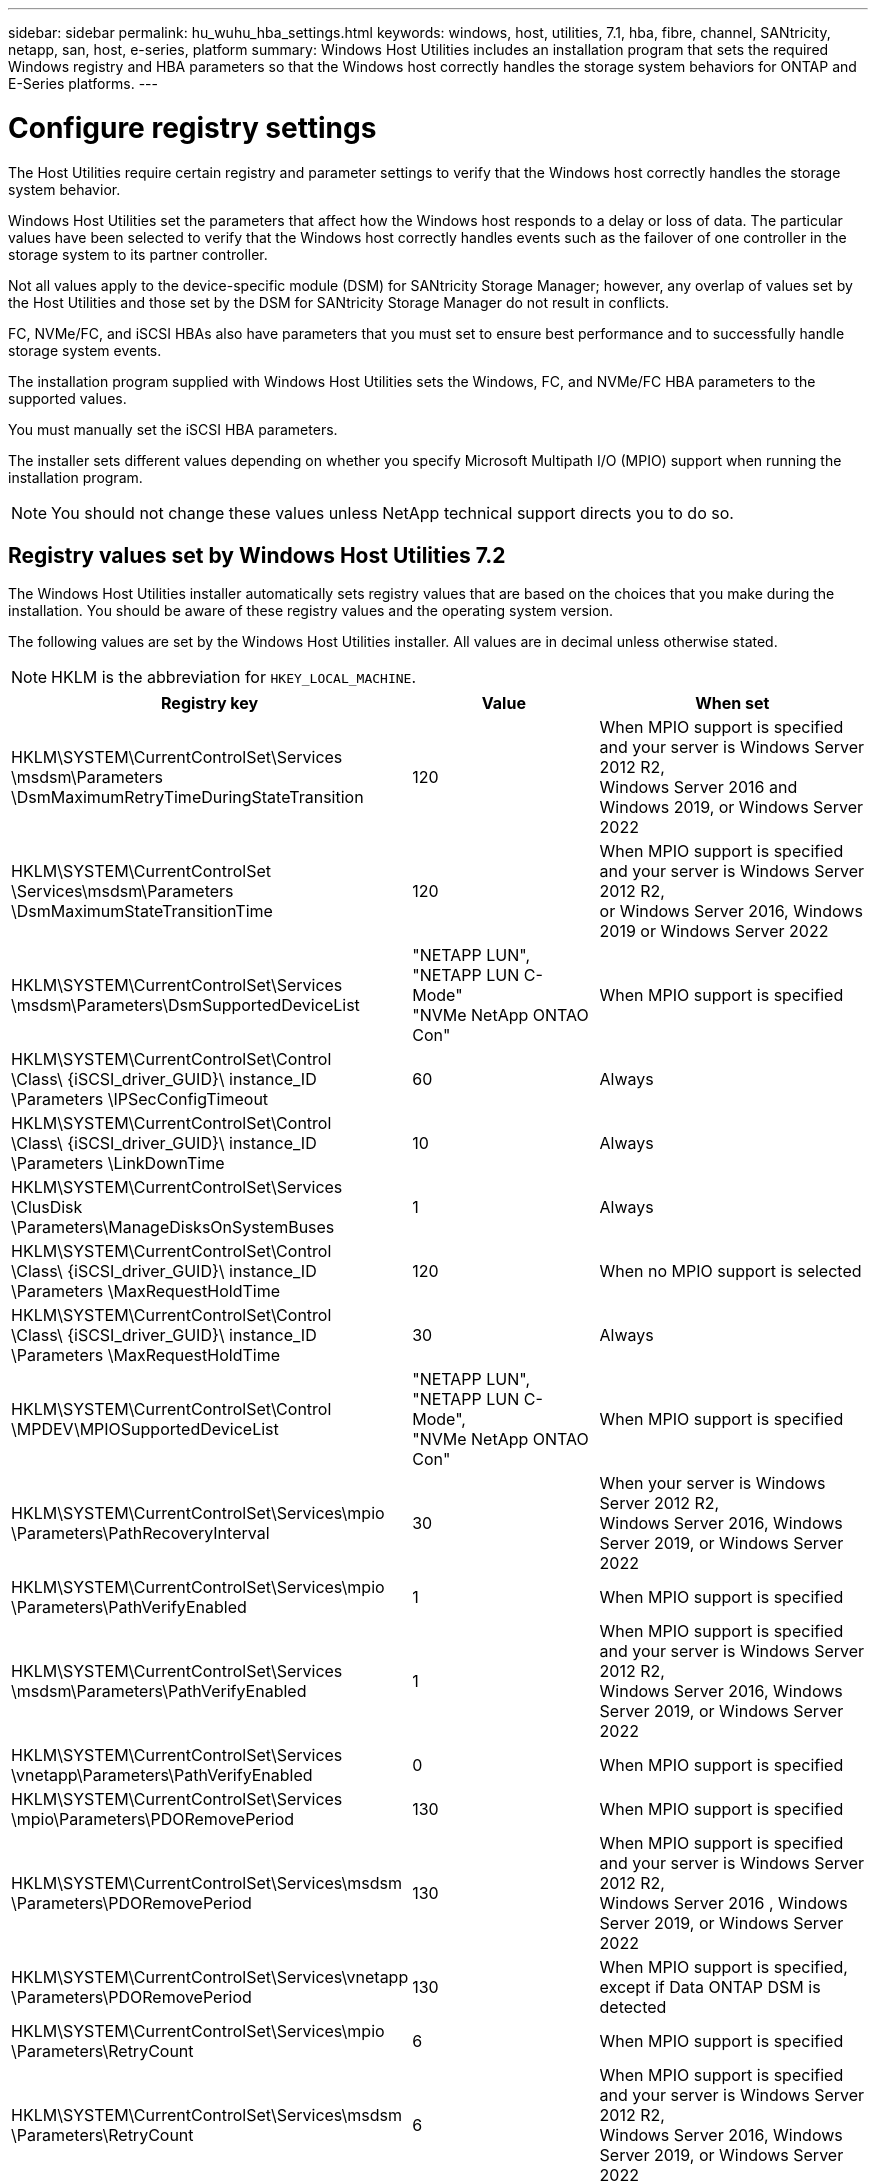---
sidebar: sidebar
permalink: hu_wuhu_hba_settings.html
keywords: windows, host, utilities, 7.1, hba, fibre, channel, SANtricity, netapp, san, host, e-series, platform
summary: Windows Host Utilities includes an installation program that sets the required Windows registry and HBA parameters so that the Windows host correctly handles the storage system behaviors for ONTAP and E-Series platforms.
---

= Configure registry settings
:toc: macro
:hardbreaks:
:toclevels: 1
:nofooter:
:icons: font
:linkattrs:
:imagesdir: ./media/

[.lead]
The Host Utilities require certain registry and parameter settings to verify that the Windows host correctly handles the storage system behavior.

Windows Host Utilities set the parameters that affect how the Windows host responds to a delay or loss of data. The particular values have been selected to verify that the Windows host correctly handles events such as the failover of one controller in the storage system to its partner controller.

Not all values apply to the device-specific module (DSM) for SANtricity Storage Manager; however, any overlap of values set by the Host Utilities and those set by the DSM for SANtricity Storage Manager do not result in conflicts.

FC, NVMe/FC, and iSCSI HBAs also have parameters that you must set to ensure best performance and to successfully handle storage system events.

The installation program supplied with Windows Host Utilities sets the Windows, FC, and NVMe/FC HBA parameters to the supported values.

You must manually set the iSCSI HBA parameters.

The installer sets different values depending on whether you specify Microsoft Multipath I/O (MPIO) support when running the installation program.

[NOTE]
You should not change these values unless NetApp technical support directs you to do so.

== Registry values set by Windows Host Utilities 7.2

The Windows Host Utilities installer automatically sets registry values that are based on the choices that you make during the installation. You should be aware of these registry values and the operating system version.

The following values are set by the Windows Host Utilities installer. All values are in decimal unless otherwise stated. 

[NOTE]
HKLM is the abbreviation for `HKEY_LOCAL_MACHINE`.

[cols=3*,options="header", cols="20,20,30"]
|===
|Registry key |Value |When set

|HKLM\SYSTEM\CurrentControlSet\Services
\msdsm\Parameters
\DsmMaximumRetryTimeDuringStateTransition
|120
|When MPIO support is specified and your server is Windows Server 2012 R2,
Windows Server 2016 and Windows 2019, or Windows Server 2022
|HKLM\SYSTEM\CurrentControlSet
\Services\msdsm\Parameters
\DsmMaximumStateTransitionTime
|120
|When MPIO support is specified and your server is Windows Server 2012 R2,
or Windows Server 2016, Windows 2019 or Windows Server 2022
|HKLM\SYSTEM\CurrentControlSet\Services
\msdsm\Parameters\DsmSupportedDeviceList
|"NETAPP LUN", "NETAPP LUN C-
Mode"
"NVMe NetApp ONTAO Con"
|When MPIO support is specified
|HKLM\SYSTEM\CurrentControlSet\Control
\Class\ {iSCSI_driver_GUID}\ instance_ID
\Parameters \IPSecConfigTimeout
|60
|Always
|HKLM\SYSTEM\CurrentControlSet\Control
\Class\ {iSCSI_driver_GUID}\ instance_ID
\Parameters \LinkDownTime
|10
|Always
|HKLM\SYSTEM\CurrentControlSet\Services
\ClusDisk \Parameters\ManageDisksOnSystemBuses
|1
|Always
|HKLM\SYSTEM\CurrentControlSet\Control
\Class\ {iSCSI_driver_GUID}\ instance_ID
\Parameters \MaxRequestHoldTime
|120
|When no MPIO support is selected
|HKLM\SYSTEM\CurrentControlSet\Control
\Class\ {iSCSI_driver_GUID}\ instance_ID
\Parameters \MaxRequestHoldTime
|30
|Always
|HKLM\SYSTEM\CurrentControlSet\Control
\MPDEV\MPIOSupportedDeviceList
|"NETAPP LUN",
"NETAPP LUN C-
Mode",
"NVMe NetApp ONTAO Con"
|When MPIO support is specified
|HKLM\SYSTEM\CurrentControlSet\Services\mpio
\Parameters\PathRecoveryInterval
|30
|When your server is Windows Server 2012 R2,
Windows Server 2016, Windows Server 2019, or Windows Server 2022
|HKLM\SYSTEM\CurrentControlSet\Services\mpio
\Parameters\PathVerifyEnabled
|1
|When MPIO support is specified
|HKLM\SYSTEM\CurrentControlSet\Services
\msdsm\Parameters\PathVerifyEnabled
|1
|When MPIO support is specified and your server is Windows Server 2012 R2,
Windows Server 2016, Windows Server 2019, or Windows Server 2022
|HKLM\SYSTEM\CurrentControlSet\Services
\vnetapp\Parameters\PathVerifyEnabled
|0
|When MPIO support is specified
|HKLM\SYSTEM\CurrentControlSet\Services
\mpio\Parameters\PDORemovePeriod
|130
|When MPIO support is specified
|HKLM\SYSTEM\CurrentControlSet\Services\msdsm
\Parameters\PDORemovePeriod
|130
|When MPIO support is specified and your server is  Windows Server 2012 R2,
Windows Server 2016 , Windows Server 2019, or Windows Server 2022
|HKLM\SYSTEM\CurrentControlSet\Services\vnetapp
\Parameters\PDORemovePeriod
|130
|When MPIO support is specified, except if Data ONTAP DSM is detected
|HKLM\SYSTEM\CurrentControlSet\Services\mpio
\Parameters\RetryCount
|6
|When MPIO support is specified
|HKLM\SYSTEM\CurrentControlSet\Services\msdsm
\Parameters\RetryCount
|6
|When MPIO support is specified and your server is Windows Server 2012 R2,
Windows Server 2016, Windows Server 2019, or Windows Server 2022
|HKLM\SYSTEM\CurrentControlSet\Services\mpio
\Parameters\RetryInterval
|1
|When MPIO support is specified
|HKLM\SYSTEM\CurrentControlSet\Services\msdsm
\Parameters\RetryInterval
|1
|When MPIO support is specified and your server is  Windows Server 2012 R2,
Windows Server 2016, Windows Server 2019, or Windows Server 2022
|HKLM\SYSTEM\CurrentControlSet\Services\vnetapp
\Parameters\RetryInterval
|1
|When MPIO support is specified
|HKLM\SYSTEM\CurrentControlSet\Services
\disk\TimeOutValue
|120
|When no MPIO support is selected
|HKLM\SYSTEM\CurrentControlSet\Services\mpio
\Parameters\UseCustomPathRecoveryInterval
|1
|When MPIO support is specified and your server is  Windows Server 2012 R2,
Windows Server 2016, Windows Server 2019, or Windows Server 2022
|===


=== NVMe parameters

The following NVMe Emulex driver parameters are updated when installing Windows Host Utilities 7.2:

* EnableNVMe = 1
* NVMEMode = 0
* LimTransferSize=1
 



== Registry values set by Windows Host Utilities 7.1

The Windows Host Utilities installer automatically sets registry values that are based on the choices that you make during installation. You should be aware of these registry values, the operating system version.

The following values are set by the Windows Host Utilities installer. All values are in decimal unless otherwise noted. 

[NOTE]
`HKLM` is the abbreviation for `HKEY_LOCAL_MACHINE`.

[options="header", cols= "~, 10, ~"]
|===
|Registry key |Value |When set
|HKLM\SYSTEM\CurrentControlSet\Services
\msdsm\Parameters
\DsmMaximumRetryTimeDuringStateTransition
|120 |When MPIO support is specified and your server is Windows Server 2008, Windows Server 2008 R2, Windows Server 2012, Windows Server 2012 R2, or Windows Server 2016, except if Data ONTAP DSM is detected
|HKLM\SYSTEM\CurrentControlSet\Services
\msdsm\Parameters
\DsmMaximumStateTransitionTime
|120 |When MPIO support is specified and your server is Windows Server 2008, Windows Server 2008 R2, Windows Server 2012, Windows Server 2012 R2, or Windows Server 2016, except if Data ONTAP DSM is detected
1.2+|HKLM\SYSTEM\CurrentControlSet\Services\msdsm
\Parameters\DsmSupportedDeviceList
|"NETAPPLUN" |When MPIO support is specified
|"NETAPP LUN", "NETAPP LUN C-Mode" |When MPIO support is specified, except if Data ONTAP DSM is detected
|HKLM\SYSTEM\CurrentControlSet\Control\Class
\{iSCSI_driver_GUID}\ instance_ID\Parameters
\IPSecConfigTimeout
|60
|Always, except when Data ONTAP DSM is detected
|HKLM\SYSTEM\CurrentControlSet\Control
\Class\{iSCSI_driver_GUID}
\ instance_ID\Parameters\LinkDownTime
|10
|Always
|HKLM\SYSTEM\CurrentControlSet\Services\ClusDisk
\Parameters\ManageDisksOnSystemBuses
|1|Always, except when Data ONTAP DSM is detected
1.2+|HKLM\SYSTEM\CurrentControlSet\Control
\Class\{iSCSI_driver_GUID}
\ instance_ID\Parameters\MaxRequestHoldTime
|120
|When no MPIO support is selected
|30
|Always, except when Data ONTAP DSM is detected
1.2+|HKLM\SYSTEM\CurrentControlSet
\Control\MPDEV\MPIOSupportedDeviceList
|"NETAPP LUN"
|When MPIO support is specified
|"NETAPP LUN", "NETAPP LUN C-Mode"
|When MPIO is support-specified, except if Data ONTAP DSM is detected
|HKLM\SYSTEM\CurrentControlSet\Services\mpio
\Parameters\PathRecoveryInterval
|40
|When your server is Windows Server 2008, Windows Server 2008 R2, Windows Server 2012, Windows Server 2012 R2, or Windows Server 2016 only
|HKLM\SYSTEM\CurrentControlSet\Services\mpio
\Parameters\PathVerifyEnabled
|0
|When MPIO support is specified, except if Data ONTAP DSM is detected
|HKLM\SYSTEM\CurrentControlSet\Services\msdsm
\Parameters\PathVerifyEnabled
|0
|When MPIO support is specified, except if Data ONTAP DSM is detected
|HKLM\SYSTEM\CurrentControlSet\Services
\msdsm\Parameters\PathVerifyEnabled
|0
|When MPIO support is specified and your server is Windows Server 2008, Windows Server 2008 R2, Windows Server 2012, Windows Server 2012 R2, or Windows Server 2016, except if Data ONTAP DSM is detected
|HKLM\SYSTEM\CurrentControlSet\Services
\msiscdsm\Parameters\PathVerifyEnabled
|0
|When MPIO support is specified and your server is Windows Server 2003, except if Data ONTAP DSM is detected
|HKLM\SYSTEM\CurrentControlSet\Services\vnetapp
\Parameters\PathVerifyEnabled
|0
|When MPIO support is specified, except if Data ONTAP DSM is detected
|HKLM\SYSTEM\CurrentControlSet\Services\mpio
\Parameters\PDORemovePeriod
|130
|When MPIO support is specified, except if Data ONTAP DSM is detected
|HKLM\SYSTEM\CurrentControlSet\Services\msdsm
\Parameters\PDORemovePeriod
|130
|When MPIO support is specified and your server is Windows Server 2008, Windows Server 2008 R2, Windows Server 2012, Windows Server 2012 R2, or Windows Server 2016, except if Data ONTAP DSM is detected
|HKLM\SYSTEM\CurrentControlSet\Services\msiscdsm
\Parameters\PDORemovePeriod
|130
|When MPIO support is specified and your server is Windows Server 2003, except if Data ONTAP DSM is detected
|HKLM\SYSTEM\CurrentControlSet\Services
\vnetapp \Parameters\PDORemovePeriod
|130
|When MPIO support is specified, except if Data ONTAP DSM is detected
|HKLM\SYSTEM\CurrentControlSet\Services
\mpio\Parameters\RetryCount
|6
|When MPIO support is specified, except if Data ONTAP DSM is detected
|HKLM\SYSTEM\CurrentControlSet\Services\msdsm
\Parameters\RetryCount
|6
|When MPIO support is specified and your server is Windows Server 2008, Windows Server 2008 R2, Windows Server 2012, Windows Server 2012 R2, or Windows Server 2016, except if Data ONTAP DSM is detected
|HKLM\SYSTEM\CurrentControlSet\Services
\msiscdsm\Parameters\RetryCount
|6
|When MPIO support is specified and your server is Windows Server 2003, except if Data ONTAP DSM is detected
|HKLM\SYSTEM\CurrentControlSet\Services
\vnetapp\Parameters\RetryCount
|6
|When MPIO support is specified, except if Data ONTAP DSM is detected
|HKLM\SYSTEM\CurrentControlSet\Services
\mpio\Parameters\RetryInterval
|1
|When MPIO support is specified, except if Data ONTAP DSM is detected
|HKLM\SYSTEM\CurrentControlSet\Services
\msdsm\Parameters\RetryInterval
|1
|When MPIO support is specified and your server is Windows Server 2008, Windows Server 2008 R2, Windows Server 2012, Windows Server 2012 R2, or Windows Server 2016, except if Data ONTAP DSM is  detected
|HKLM\SYSTEM\CurrentControlSet\Services
\vnetapp\Parameters\RetryInterval |1 |When MPIO support is specified, except if Data ONTAP DSM is detected
1.2+|HKLM\SYSTEM\CurrentControlSet
\Services\disk\TimeOutValue |120 |When no MPIO support is selected, except if Data ONTAP DSM is detected |60 |When MPIO support is specified, except if Data ONTAP DSM is detected
|HKLM\SYSTEM\CurrentControlSet\Services\mpio
\Parameters\UseCustomPathRecoveryInterval
|1
|When your server is Windows Server 2008,Windows Server 2008 R2, Windows Server 2012, Windows Server 2012 R2, or Windows Server 2016 only
|===

See the https://docs.microsoft.com/en-us/troubleshoot/windows-server/performance/windows-registry-advanced-users[Microsoft documents^] for the registry parameter details.




== FC HBA values set by Windows Host Utilities

On systems using FC, the Host Utilities installer sets the required timeout values for Emulex and QLogic FC HBAs.

For Emulex FC HBAs, the installer sets the following parameters:

[role="tabbed-block"]
====

.When MPIO is selected
--
|===
|Property type |Property value

|LinkTimeOut
|1
|NodeTimeOut
|10
|===
--

.When MPIO is not selected
--

|===
|Property type |Property value

|LinkTimeOut
|30
|NodeTimeOut
|120
|===
--
====

For QLogic Fibre Channel HBAs, the installer sets the following parameters:

[role="tabbed-block"]
====
.When MPIO is selected
--
|===
|Property type |Property value

|LinkDownTimeOut
|1
|PortDownRetryCount
|10
|===
--

.When MPIO is not selected
--

|===
|Property type |Property value

|LinkDownTimeOut
|30
|PortDownRetryCount
|120
|===
--
====

[NOTE]
The names of the parameters might vary slightly depending on the program.
For example, in the QLogic QConvergeConsole program, the parameter is displayed as `Link Down Timeout`.
The Host Utilities `fcconfig.ini` file displays this parameter as either `LinkDownTimeOut` or `MpioLinkDownTimeOut`, depending on whether MPIO is specified. However, all of these names refer to the same HBA parameter. See https://www.broadcom.com/support/download-search[Emulex^] or https://driverdownloads.qlogic.com/QLogicDriverDownloads_UI/Netapp_search.aspx[QLogic^] to learn more about the timeout parameters.


=== Understand the Host Utilities changes to FC HBA driver settings

During the installation of the required Emulex or QLogic HBA drivers on an FC system, several parameters are checked and, in some cases, modified.

The Host Utilities set values for the following parameters if MS DSM for Windows MPIO is detected:

* LinkTimeOut – defines the length of time in seconds that the host port waits before resuming I/O after a physical link is down.
* NodeTimeOut – defines the length of time in seconds before the host port recognizes that a connection to the target device is down.

When troubleshooting HBA issues, check to make sure these settings have the correct values. The correct values depend on two factors:

* The HBA vendor
* Whether you are using multipathing software (MPIO)

You can correct the HBA settings by running the Repair option of the Windows Host Utilities installer.

[role="tabbed-block"]
====

.Emulex HBA drivers
--

If you have an FC system, you must verify the Emulex HBA driver settings. These settings must exist for each port on the HBA.

.Steps

. Open OnCommand Manager.
. Select the appropriate HBA from the list and click the *Driver Parameters* tab.
+
The driver parameters appear.
+
.. If you are using MPIO software, ensure that you have the following driver settings:
+
* LinkTimeOut - 1
* NodeTimeOut - 10
.. If you are not using MPIO software, ensure that you have the following driver settings:
+
* LinkTimeOut - 30
* NodeTimeOut - 120
--

.QLogic HBA drivers
--
On FC systems, you must verify the QLogic HBA driver settings. These settings must exist for each port on the HBA.

.Steps

. Open QConvergeConsole, and then click *Connect* on the  toolbar.
+
The *Connect to Host* dialog box appears.
. Select the appropriate host from the list, and then select *Connect*.
+
A list of HBAs appears in the FC HBA pane.
. Select the appropriate HBA port from the list, and then select the *Settings* tab.
. Select *Advanced HBA Port Settings* from the *Select Settings* section.
. If you are using MPIO software, verify that you have the following driver settings:
+
* Link Down Timeout (linkdwnto) - 1
* Port Down Retry Count (portdwnrc) - 10
. If you are not using MPIO software, verify that you have the following driver settings:
+
* Link Down Timeout (linkdwnto) - 30
* Port Down Retry Count (portdwnrc) - 120
--
====

